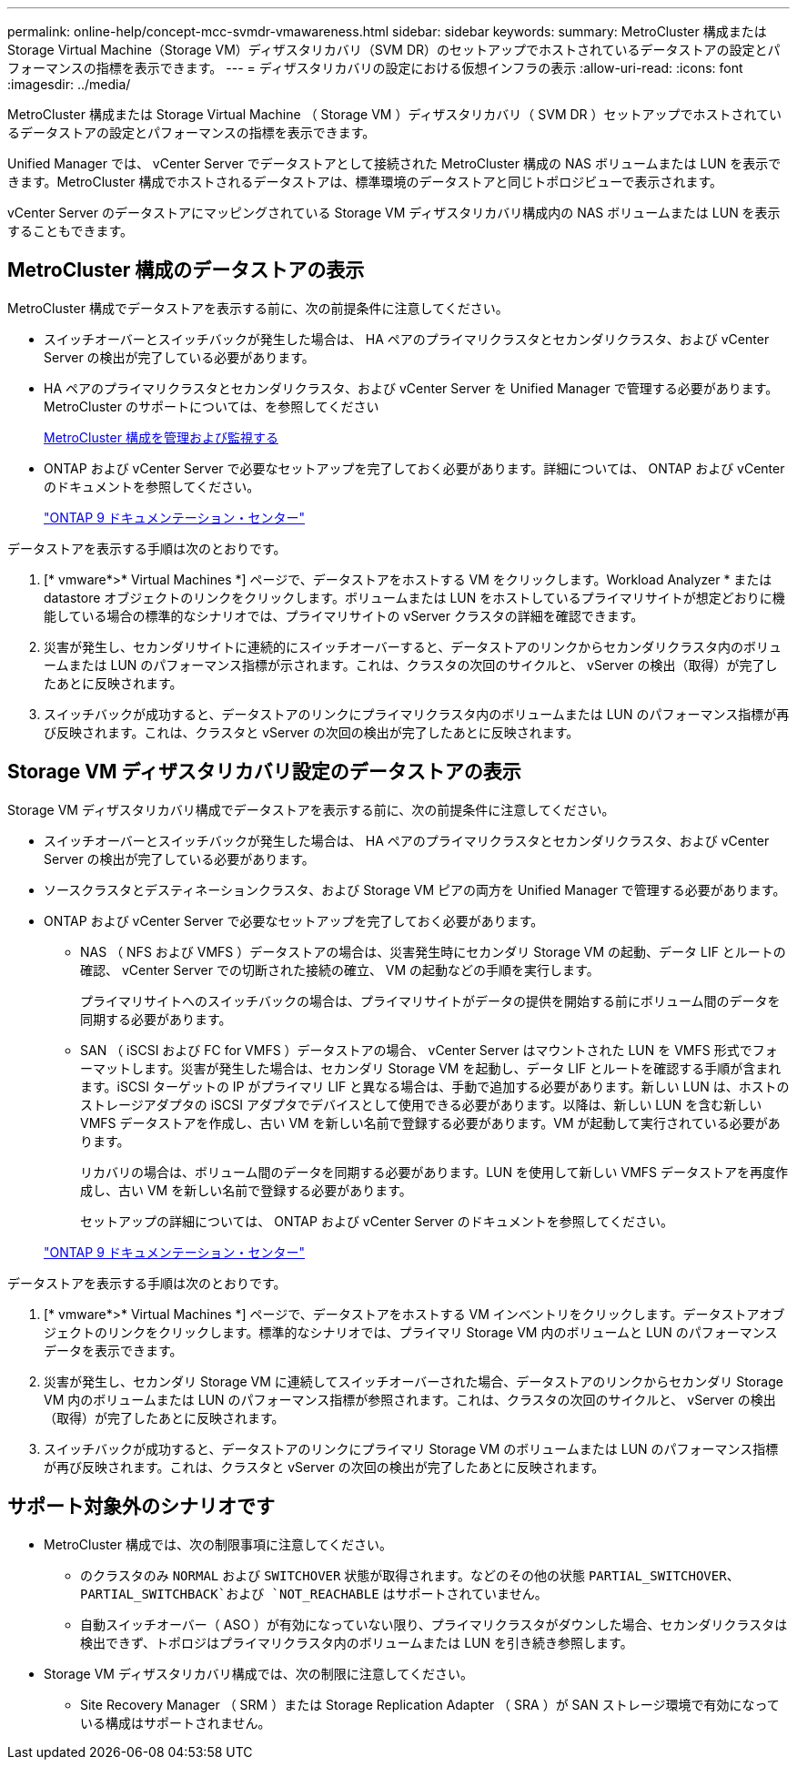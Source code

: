 ---
permalink: online-help/concept-mcc-svmdr-vmawareness.html 
sidebar: sidebar 
keywords:  
summary: MetroCluster 構成またはStorage Virtual Machine（Storage VM）ディザスタリカバリ（SVM DR）のセットアップでホストされているデータストアの設定とパフォーマンスの指標を表示できます。 
---
= ディザスタリカバリの設定における仮想インフラの表示
:allow-uri-read: 
:icons: font
:imagesdir: ../media/


[role="lead"]
MetroCluster 構成または Storage Virtual Machine （ Storage VM ）ディザスタリカバリ（ SVM DR ）セットアップでホストされているデータストアの設定とパフォーマンスの指標を表示できます。

Unified Manager では、 vCenter Server でデータストアとして接続された MetroCluster 構成の NAS ボリュームまたは LUN を表示できます。MetroCluster 構成でホストされるデータストアは、標準環境のデータストアと同じトポロジビューで表示されます。

vCenter Server のデータストアにマッピングされている Storage VM ディザスタリカバリ構成内の NAS ボリュームまたは LUN を表示することもできます。



== MetroCluster 構成のデータストアの表示

MetroCluster 構成でデータストアを表示する前に、次の前提条件に注意してください。

* スイッチオーバーとスイッチバックが発生した場合は、 HA ペアのプライマリクラスタとセカンダリクラスタ、および vCenter Server の検出が完了している必要があります。
* HA ペアのプライマリクラスタとセカンダリクラスタ、および vCenter Server を Unified Manager で管理する必要があります。MetroCluster のサポートについては、を参照してください
+
xref:concept-managing-and-monitoring-metrocluster-configurations.adoc[MetroCluster 構成を管理および監視する]

* ONTAP および vCenter Server で必要なセットアップを完了しておく必要があります。詳細については、 ONTAP および vCenter のドキュメントを参照してください。
+
https://docs.netapp.com/ontap-9/index.jsp["ONTAP 9 ドキュメンテーション・センター"]



データストアを表示する手順は次のとおりです。

. [* vmware*>* Virtual Machines *] ページで、データストアをホストする VM をクリックします。Workload Analyzer * または datastore オブジェクトのリンクをクリックします。ボリュームまたは LUN をホストしているプライマリサイトが想定どおりに機能している場合の標準的なシナリオでは、プライマリサイトの vServer クラスタの詳細を確認できます。
. 災害が発生し、セカンダリサイトに連続的にスイッチオーバーすると、データストアのリンクからセカンダリクラスタ内のボリュームまたは LUN のパフォーマンス指標が示されます。これは、クラスタの次回のサイクルと、 vServer の検出（取得）が完了したあとに反映されます。
. スイッチバックが成功すると、データストアのリンクにプライマリクラスタ内のボリュームまたは LUN のパフォーマンス指標が再び反映されます。これは、クラスタと vServer の次回の検出が完了したあとに反映されます。




== Storage VM ディザスタリカバリ設定のデータストアの表示

Storage VM ディザスタリカバリ構成でデータストアを表示する前に、次の前提条件に注意してください。

* スイッチオーバーとスイッチバックが発生した場合は、 HA ペアのプライマリクラスタとセカンダリクラスタ、および vCenter Server の検出が完了している必要があります。
* ソースクラスタとデスティネーションクラスタ、および Storage VM ピアの両方を Unified Manager で管理する必要があります。
* ONTAP および vCenter Server で必要なセットアップを完了しておく必要があります。
+
** NAS （ NFS および VMFS ）データストアの場合は、災害発生時にセカンダリ Storage VM の起動、データ LIF とルートの確認、 vCenter Server での切断された接続の確立、 VM の起動などの手順を実行します。
+
プライマリサイトへのスイッチバックの場合は、プライマリサイトがデータの提供を開始する前にボリューム間のデータを同期する必要があります。

** SAN （ iSCSI および FC for VMFS ）データストアの場合、 vCenter Server はマウントされた LUN を VMFS 形式でフォーマットします。災害が発生した場合は、セカンダリ Storage VM を起動し、データ LIF とルートを確認する手順が含まれます。iSCSI ターゲットの IP がプライマリ LIF と異なる場合は、手動で追加する必要があります。新しい LUN は、ホストのストレージアダプタの iSCSI アダプタでデバイスとして使用できる必要があります。以降は、新しい LUN を含む新しい VMFS データストアを作成し、古い VM を新しい名前で登録する必要があります。VM が起動して実行されている必要があります。
+
リカバリの場合は、ボリューム間のデータを同期する必要があります。LUN を使用して新しい VMFS データストアを再度作成し、古い VM を新しい名前で登録する必要があります。

+
セットアップの詳細については、 ONTAP および vCenter Server のドキュメントを参照してください。

+
https://docs.netapp.com/ontap-9/index.jsp["ONTAP 9 ドキュメンテーション・センター"]





データストアを表示する手順は次のとおりです。

. [* vmware*>* Virtual Machines *] ページで、データストアをホストする VM インベントリをクリックします。データストアオブジェクトのリンクをクリックします。標準的なシナリオでは、プライマリ Storage VM 内のボリュームと LUN のパフォーマンスデータを表示できます。
. 災害が発生し、セカンダリ Storage VM に連続してスイッチオーバーされた場合、データストアのリンクからセカンダリ Storage VM 内のボリュームまたは LUN のパフォーマンス指標が参照されます。これは、クラスタの次回のサイクルと、 vServer の検出（取得）が完了したあとに反映されます。
. スイッチバックが成功すると、データストアのリンクにプライマリ Storage VM のボリュームまたは LUN のパフォーマンス指標が再び反映されます。これは、クラスタと vServer の次回の検出が完了したあとに反映されます。




== サポート対象外のシナリオです

* MetroCluster 構成では、次の制限事項に注意してください。
+
** のクラスタのみ `NORMAL` および `SWITCHOVER` 状態が取得されます。などのその他の状態 `PARTIAL_SWITCHOVER`、 `PARTIAL_SWITCHBACK`および `NOT_REACHABLE` はサポートされていません。
** 自動スイッチオーバー（ ASO ）が有効になっていない限り、プライマリクラスタがダウンした場合、セカンダリクラスタは検出できず、トポロジはプライマリクラスタ内のボリュームまたは LUN を引き続き参照します。


* Storage VM ディザスタリカバリ構成では、次の制限に注意してください。
+
** Site Recovery Manager （ SRM ）または Storage Replication Adapter （ SRA ）が SAN ストレージ環境で有効になっている構成はサポートされません。



